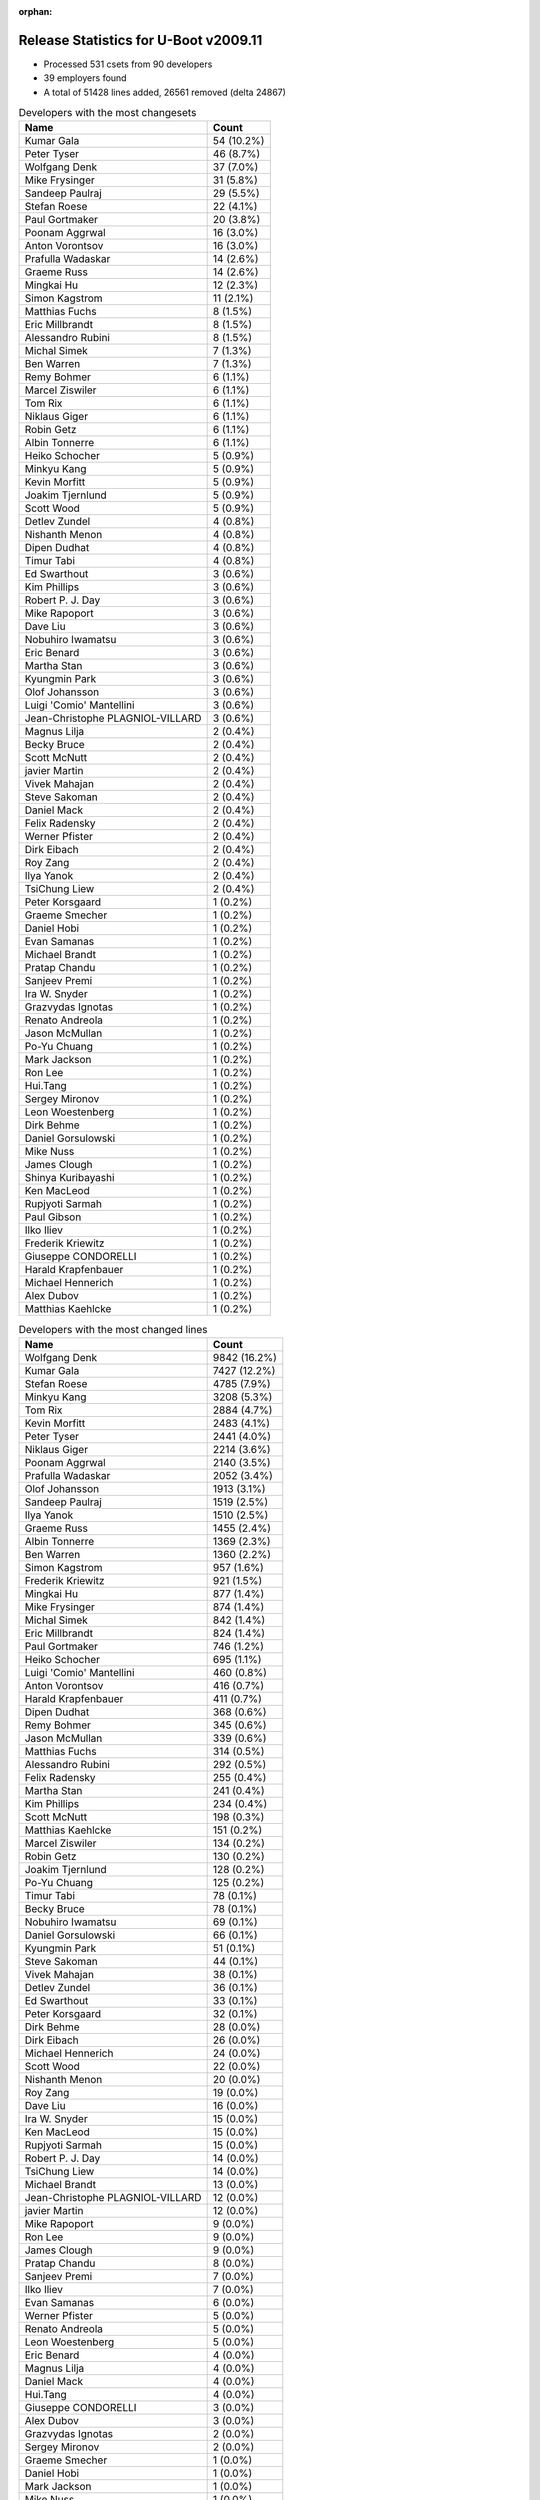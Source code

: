 :orphan:

Release Statistics for U-Boot v2009.11
======================================

* Processed 531 csets from 90 developers

* 39 employers found

* A total of 51428 lines added, 26561 removed (delta 24867)

.. table:: Developers with the most changesets
   :widths: auto

   ================================  =====
   Name                              Count
   ================================  =====
   Kumar Gala                        54 (10.2%)
   Peter Tyser                       46 (8.7%)
   Wolfgang Denk                     37 (7.0%)
   Mike Frysinger                    31 (5.8%)
   Sandeep Paulraj                   29 (5.5%)
   Stefan Roese                      22 (4.1%)
   Paul Gortmaker                    20 (3.8%)
   Poonam Aggrwal                    16 (3.0%)
   Anton Vorontsov                   16 (3.0%)
   Prafulla Wadaskar                 14 (2.6%)
   Graeme Russ                       14 (2.6%)
   Mingkai Hu                        12 (2.3%)
   Simon Kagstrom                    11 (2.1%)
   Matthias Fuchs                    8 (1.5%)
   Eric Millbrandt                   8 (1.5%)
   Alessandro Rubini                 8 (1.5%)
   Michal Simek                      7 (1.3%)
   Ben Warren                        7 (1.3%)
   Remy Bohmer                       6 (1.1%)
   Marcel Ziswiler                   6 (1.1%)
   Tom Rix                           6 (1.1%)
   Niklaus Giger                     6 (1.1%)
   Robin Getz                        6 (1.1%)
   Albin Tonnerre                    6 (1.1%)
   Heiko Schocher                    5 (0.9%)
   Minkyu Kang                       5 (0.9%)
   Kevin Morfitt                     5 (0.9%)
   Joakim Tjernlund                  5 (0.9%)
   Scott Wood                        5 (0.9%)
   Detlev Zundel                     4 (0.8%)
   Nishanth Menon                    4 (0.8%)
   Dipen Dudhat                      4 (0.8%)
   Timur Tabi                        4 (0.8%)
   Ed Swarthout                      3 (0.6%)
   Kim Phillips                      3 (0.6%)
   Robert P. J. Day                  3 (0.6%)
   Mike Rapoport                     3 (0.6%)
   Dave Liu                          3 (0.6%)
   Nobuhiro Iwamatsu                 3 (0.6%)
   Eric Benard                       3 (0.6%)
   Martha Stan                       3 (0.6%)
   Kyungmin Park                     3 (0.6%)
   Olof Johansson                    3 (0.6%)
   Luigi 'Comio' Mantellini          3 (0.6%)
   Jean-Christophe PLAGNIOL-VILLARD  3 (0.6%)
   Magnus Lilja                      2 (0.4%)
   Becky Bruce                       2 (0.4%)
   Scott McNutt                      2 (0.4%)
   javier Martin                     2 (0.4%)
   Vivek Mahajan                     2 (0.4%)
   Steve Sakoman                     2 (0.4%)
   Daniel Mack                       2 (0.4%)
   Felix Radensky                    2 (0.4%)
   Werner Pfister                    2 (0.4%)
   Dirk Eibach                       2 (0.4%)
   Roy Zang                          2 (0.4%)
   Ilya Yanok                        2 (0.4%)
   TsiChung Liew                     2 (0.4%)
   Peter Korsgaard                   1 (0.2%)
   Graeme Smecher                    1 (0.2%)
   Daniel Hobi                       1 (0.2%)
   Evan Samanas                      1 (0.2%)
   Michael Brandt                    1 (0.2%)
   Pratap Chandu                     1 (0.2%)
   Sanjeev Premi                     1 (0.2%)
   Ira W. Snyder                     1 (0.2%)
   Grazvydas Ignotas                 1 (0.2%)
   Renato Andreola                   1 (0.2%)
   Jason McMullan                    1 (0.2%)
   Po-Yu Chuang                      1 (0.2%)
   Mark Jackson                      1 (0.2%)
   Ron Lee                           1 (0.2%)
   Hui.Tang                          1 (0.2%)
   Sergey Mironov                    1 (0.2%)
   Leon Woestenberg                  1 (0.2%)
   Dirk Behme                        1 (0.2%)
   Daniel Gorsulowski                1 (0.2%)
   Mike Nuss                         1 (0.2%)
   James Clough                      1 (0.2%)
   Shinya Kuribayashi                1 (0.2%)
   Ken MacLeod                       1 (0.2%)
   Rupjyoti Sarmah                   1 (0.2%)
   Paul Gibson                       1 (0.2%)
   Ilko Iliev                        1 (0.2%)
   Frederik Kriewitz                 1 (0.2%)
   Giuseppe CONDORELLI               1 (0.2%)
   Harald Krapfenbauer               1 (0.2%)
   Michael Hennerich                 1 (0.2%)
   Alex Dubov                        1 (0.2%)
   Matthias Kaehlcke                 1 (0.2%)
   ================================  =====


.. table:: Developers with the most changed lines
   :widths: auto

   ================================  =====
   Name                              Count
   ================================  =====
   Wolfgang Denk                     9842 (16.2%)
   Kumar Gala                        7427 (12.2%)
   Stefan Roese                      4785 (7.9%)
   Minkyu Kang                       3208 (5.3%)
   Tom Rix                           2884 (4.7%)
   Kevin Morfitt                     2483 (4.1%)
   Peter Tyser                       2441 (4.0%)
   Niklaus Giger                     2214 (3.6%)
   Poonam Aggrwal                    2140 (3.5%)
   Prafulla Wadaskar                 2052 (3.4%)
   Olof Johansson                    1913 (3.1%)
   Sandeep Paulraj                   1519 (2.5%)
   Ilya Yanok                        1510 (2.5%)
   Graeme Russ                       1455 (2.4%)
   Albin Tonnerre                    1369 (2.3%)
   Ben Warren                        1360 (2.2%)
   Simon Kagstrom                    957 (1.6%)
   Frederik Kriewitz                 921 (1.5%)
   Mingkai Hu                        877 (1.4%)
   Mike Frysinger                    874 (1.4%)
   Michal Simek                      842 (1.4%)
   Eric Millbrandt                   824 (1.4%)
   Paul Gortmaker                    746 (1.2%)
   Heiko Schocher                    695 (1.1%)
   Luigi 'Comio' Mantellini          460 (0.8%)
   Anton Vorontsov                   416 (0.7%)
   Harald Krapfenbauer               411 (0.7%)
   Dipen Dudhat                      368 (0.6%)
   Remy Bohmer                       345 (0.6%)
   Jason McMullan                    339 (0.6%)
   Matthias Fuchs                    314 (0.5%)
   Alessandro Rubini                 292 (0.5%)
   Felix Radensky                    255 (0.4%)
   Martha Stan                       241 (0.4%)
   Kim Phillips                      234 (0.4%)
   Scott McNutt                      198 (0.3%)
   Matthias Kaehlcke                 151 (0.2%)
   Marcel Ziswiler                   134 (0.2%)
   Robin Getz                        130 (0.2%)
   Joakim Tjernlund                  128 (0.2%)
   Po-Yu Chuang                      125 (0.2%)
   Timur Tabi                        78 (0.1%)
   Becky Bruce                       78 (0.1%)
   Nobuhiro Iwamatsu                 69 (0.1%)
   Daniel Gorsulowski                66 (0.1%)
   Kyungmin Park                     51 (0.1%)
   Steve Sakoman                     44 (0.1%)
   Vivek Mahajan                     38 (0.1%)
   Detlev Zundel                     36 (0.1%)
   Ed Swarthout                      33 (0.1%)
   Peter Korsgaard                   32 (0.1%)
   Dirk Behme                        28 (0.0%)
   Dirk Eibach                       26 (0.0%)
   Michael Hennerich                 24 (0.0%)
   Scott Wood                        22 (0.0%)
   Nishanth Menon                    20 (0.0%)
   Roy Zang                          19 (0.0%)
   Dave Liu                          16 (0.0%)
   Ira W. Snyder                     15 (0.0%)
   Ken MacLeod                       15 (0.0%)
   Rupjyoti Sarmah                   15 (0.0%)
   Robert P. J. Day                  14 (0.0%)
   TsiChung Liew                     14 (0.0%)
   Michael Brandt                    13 (0.0%)
   Jean-Christophe PLAGNIOL-VILLARD  12 (0.0%)
   javier Martin                     12 (0.0%)
   Mike Rapoport                     9 (0.0%)
   Ron Lee                           9 (0.0%)
   James Clough                      9 (0.0%)
   Pratap Chandu                     8 (0.0%)
   Sanjeev Premi                     7 (0.0%)
   Ilko Iliev                        7 (0.0%)
   Evan Samanas                      6 (0.0%)
   Werner Pfister                    5 (0.0%)
   Renato Andreola                   5 (0.0%)
   Leon Woestenberg                  5 (0.0%)
   Eric Benard                       4 (0.0%)
   Magnus Lilja                      4 (0.0%)
   Daniel Mack                       4 (0.0%)
   Hui.Tang                          4 (0.0%)
   Giuseppe CONDORELLI               3 (0.0%)
   Alex Dubov                        3 (0.0%)
   Grazvydas Ignotas                 2 (0.0%)
   Sergey Mironov                    2 (0.0%)
   Graeme Smecher                    1 (0.0%)
   Daniel Hobi                       1 (0.0%)
   Mark Jackson                      1 (0.0%)
   Mike Nuss                         1 (0.0%)
   Shinya Kuribayashi                1 (0.0%)
   Paul Gibson                       1 (0.0%)
   ================================  =====


.. table:: Developers with the most lines removed
   :widths: auto

   ================================  =====
   Name                              Count
   ================================  =====
   Kumar Gala                        2543 (9.6%)
   Peter Tyser                       1595 (6.0%)
   Kevin Morfitt                     888 (3.3%)
   Michal Simek                      799 (3.0%)
   Stefan Roese                      334 (1.3%)
   Scott McNutt                      196 (0.7%)
   Marcel Ziswiler                   96 (0.4%)
   Becky Bruce                       78 (0.3%)
   Nobuhiro Iwamatsu                 15 (0.1%)
   Pratap Chandu                     8 (0.0%)
   Peter Korsgaard                   3 (0.0%)
   Robert P. J. Day                  3 (0.0%)
   Shinya Kuribayashi                1 (0.0%)
   ================================  =====


.. table:: Developers with the most signoffs (total 200)
   :widths: auto

   ================================  =====
   Name                              Count
   ================================  =====
   Kumar Gala                        76 (38.0%)
   Stefan Roese                      24 (12.0%)
   Ben Warren                        23 (11.5%)
   Wolfgang Denk                     18 (9.0%)
   Scott Wood                        9 (4.5%)
   Kim Phillips                      9 (4.5%)
   Mike Frysinger                    7 (3.5%)
   Minkyu Kang                       5 (2.5%)
   Tom Rix                           3 (1.5%)
   HeungJun, Kim                     2 (1.0%)
   Sneha Narnakaje                   2 (1.0%)
   Eric Benard                       2 (1.0%)
   Detlev Zundel                     2 (1.0%)
   Peter Tyser                       1 (0.5%)
   Michal Simek                      1 (0.5%)
   Scott McNutt                      1 (0.5%)
   Jean-Christophe PLAGNIOL-VILLARD  1 (0.5%)
   Takashi Yoshii                    1 (0.5%)
   Daniel Hellstrom                  1 (0.5%)
   David Brownell                    1 (0.5%)
   Kevin Morfitt                     1 (0.5%)
   Stephen Neuendorffer              1 (0.5%)
   Gao Guanhua                       1 (0.5%)
   Dirk Behme                        1 (0.5%)
   Nishanth Menon                    1 (0.5%)
   Kyungmin Park                     1 (0.5%)
   Mingkai Hu                        1 (0.5%)
   Albin Tonnerre                    1 (0.5%)
   Sandeep Paulraj                   1 (0.5%)
   Prafulla Wadaskar                 1 (0.5%)
   Poonam Aggrwal                    1 (0.5%)
   ================================  =====


.. table:: Developers with the most reviews (total 1)
   :widths: auto

   ================================  =====
   Name                              Count
   ================================  =====
   Roland Lezuo                      1 (100.0%)
   ================================  =====


.. table:: Developers with the most test credits (total 8)
   :widths: auto

   ================================  =====
   Name                              Count
   ================================  =====
   Wolfgang Denk                     3 (37.5%)
   Heiko Schocher                    2 (25.0%)
   Kumar Gala                        1 (12.5%)
   Peter Tyser                       1 (12.5%)
   Mike Rapoport                     1 (12.5%)
   ================================  =====


.. table:: Developers who gave the most tested-by credits (total 8)
   :widths: auto

   ================================  =====
   Name                              Count
   ================================  =====
   Marcel Ziswiler                   2 (25.0%)
   Peter Tyser                       1 (12.5%)
   Ben Warren                        1 (12.5%)
   Mike Frysinger                    1 (12.5%)
   Kevin Morfitt                     1 (12.5%)
   Michael Brandt                    1 (12.5%)
   Timur Tabi                        1 (12.5%)
   ================================  =====


.. table:: Developers with the most report credits (total 3)
   :widths: auto

   ================================  =====
   Name                              Count
   ================================  =====
   Peter Gombos                      1 (33.3%)
   Guenter Koellner                  1 (33.3%)
   Ed Swarthout                      1 (33.3%)
   ================================  =====


.. table:: Developers who gave the most report credits (total 3)
   :widths: auto

   ================================  =====
   Name                              Count
   ================================  =====
   Peter Tyser                       1 (33.3%)
   Mike Frysinger                    1 (33.3%)
   Wolfgang Denk                     1 (33.3%)
   ================================  =====


.. table:: Top changeset contributors by employer
   :widths: auto

   ================================  =====
   Name                              Count
   ================================  =====
   Freescale                         110 (20.7%)
   (Unknown)                         81 (15.3%)
   DENX Software Engineering         68 (12.8%)
   Extreme Engineering Solutions     47 (8.9%)
   Analog Devices                    38 (7.2%)
   Texas Instruments                 34 (6.4%)
   Wind River                        26 (4.9%)
   MontaVista                        16 (3.0%)
   Marvell                           14 (2.6%)
   Graeme Russ                       14 (2.6%)
   ESD Electronics                   9 (1.7%)
   Samsung                           8 (1.5%)
   Xilinx                            7 (1.3%)
   Free Electrons                    6 (1.1%)
   Oce Technologies                  6 (1.1%)
   Transmode Systems                 5 (0.9%)
   Universita di Pavia               4 (0.8%)
   CompuLab                          3 (0.6%)
   IBM                               3 (0.6%)
   Industrie Dial Face               3 (0.6%)
   jcrosoft                          3 (0.6%)
   Silicon Turnkey Express           3 (0.6%)
   Nobuhiro Iwamatsu                 3 (0.6%)
   EmCraft Systems                   2 (0.4%)
   Guntermann & Drunck               2 (0.4%)
   Psyent                            2 (0.4%)
   Sakoman Inc.                      2 (0.4%)
   AMCC                              1 (0.2%)
   Debian.org                        1 (0.2%)
   Mercury IMC Ltd.                  1 (0.2%)
   NetApp                            1 (0.2%)
   Netstal-Maschinen                 1 (0.2%)
   OVRO                              1 (0.2%)
   Ronetix                           1 (0.2%)
   ST Microelectronics               1 (0.2%)
   Terascala                         1 (0.2%)
   Dirk Behme                        1 (0.2%)
   Barco                             1 (0.2%)
   Grazvydas Ignotas                 1 (0.2%)
   ================================  =====


.. table:: Top lines changed by employer
   :widths: auto

   ================================  =====
   Name                              Count
   ================================  =====
   DENX Software Engineering         15358 (25.3%)
   Freescale                         11330 (18.6%)
   (Unknown)                         10165 (16.7%)
   Wind River                        3630 (6.0%)
   Samsung                           3259 (5.4%)
   Extreme Engineering Solutions     2447 (4.0%)
   Marvell                           2052 (3.4%)
   IBM                               1913 (3.1%)
   Texas Instruments                 1546 (2.5%)
   EmCraft Systems                   1510 (2.5%)
   Graeme Russ                       1455 (2.4%)
   Free Electrons                    1369 (2.3%)
   Analog Devices                    1028 (1.7%)
   Xilinx                            842 (1.4%)
   Industrie Dial Face               460 (0.8%)
   MontaVista                        416 (0.7%)
   ESD Electronics                   380 (0.6%)
   Oce Technologies                  345 (0.6%)
   NetApp                            339 (0.6%)
   Silicon Turnkey Express           241 (0.4%)
   Psyent                            198 (0.3%)
   Transmode Systems                 128 (0.2%)
   Universita di Pavia               86 (0.1%)
   Nobuhiro Iwamatsu                 69 (0.1%)
   Sakoman Inc.                      44 (0.1%)
   Barco                             32 (0.1%)
   Dirk Behme                        28 (0.0%)
   Guntermann & Drunck               26 (0.0%)
   AMCC                              15 (0.0%)
   OVRO                              15 (0.0%)
   jcrosoft                          12 (0.0%)
   CompuLab                          9 (0.0%)
   Debian.org                        9 (0.0%)
   Ronetix                           7 (0.0%)
   ST Microelectronics               3 (0.0%)
   Grazvydas Ignotas                 2 (0.0%)
   Mercury IMC Ltd.                  1 (0.0%)
   Netstal-Maschinen                 1 (0.0%)
   Terascala                         1 (0.0%)
   ================================  =====


.. table:: Employers with the most signoffs (total 200)
   :widths: auto

   ================================  =====
   Name                              Count
   ================================  =====
   Freescale                         97 (48.5%)
   DENX Software Engineering         44 (22.0%)
   (Unknown)                         29 (14.5%)
   Samsung                           8 (4.0%)
   Analog Devices                    7 (3.5%)
   Texas Instruments                 4 (2.0%)
   Wind River                        3 (1.5%)
   Extreme Engineering Solutions     1 (0.5%)
   Marvell                           1 (0.5%)
   Free Electrons                    1 (0.5%)
   Xilinx                            1 (0.5%)
   Psyent                            1 (0.5%)
   Dirk Behme                        1 (0.5%)
   jcrosoft                          1 (0.5%)
   Gaisler Research                  1 (0.5%)
   ================================  =====


.. table:: Employers with the most hackers (total 92)
   :widths: auto

   ================================  =====
   Name                              Count
   ================================  =====
   (Unknown)                         32 (34.8%)
   Freescale                         12 (13.0%)
   DENX Software Engineering         4 (4.3%)
   Analog Devices                    3 (3.3%)
   Texas Instruments                 3 (3.3%)
   Samsung                           2 (2.2%)
   Wind River                        2 (2.2%)
   Extreme Engineering Solutions     2 (2.2%)
   ESD Electronics                   2 (2.2%)
   Marvell                           1 (1.1%)
   Free Electrons                    1 (1.1%)
   Xilinx                            1 (1.1%)
   Psyent                            1 (1.1%)
   Dirk Behme                        1 (1.1%)
   jcrosoft                          1 (1.1%)
   IBM                               1 (1.1%)
   EmCraft Systems                   1 (1.1%)
   Graeme Russ                       1 (1.1%)
   Industrie Dial Face               1 (1.1%)
   MontaVista                        1 (1.1%)
   Oce Technologies                  1 (1.1%)
   NetApp                            1 (1.1%)
   Silicon Turnkey Express           1 (1.1%)
   Transmode Systems                 1 (1.1%)
   Universita di Pavia               1 (1.1%)
   Nobuhiro Iwamatsu                 1 (1.1%)
   Sakoman Inc.                      1 (1.1%)
   Barco                             1 (1.1%)
   Guntermann & Drunck               1 (1.1%)
   AMCC                              1 (1.1%)
   OVRO                              1 (1.1%)
   CompuLab                          1 (1.1%)
   Debian.org                        1 (1.1%)
   Ronetix                           1 (1.1%)
   ST Microelectronics               1 (1.1%)
   Grazvydas Ignotas                 1 (1.1%)
   Mercury IMC Ltd.                  1 (1.1%)
   Netstal-Maschinen                 1 (1.1%)
   Terascala                         1 (1.1%)
   ================================  =====
